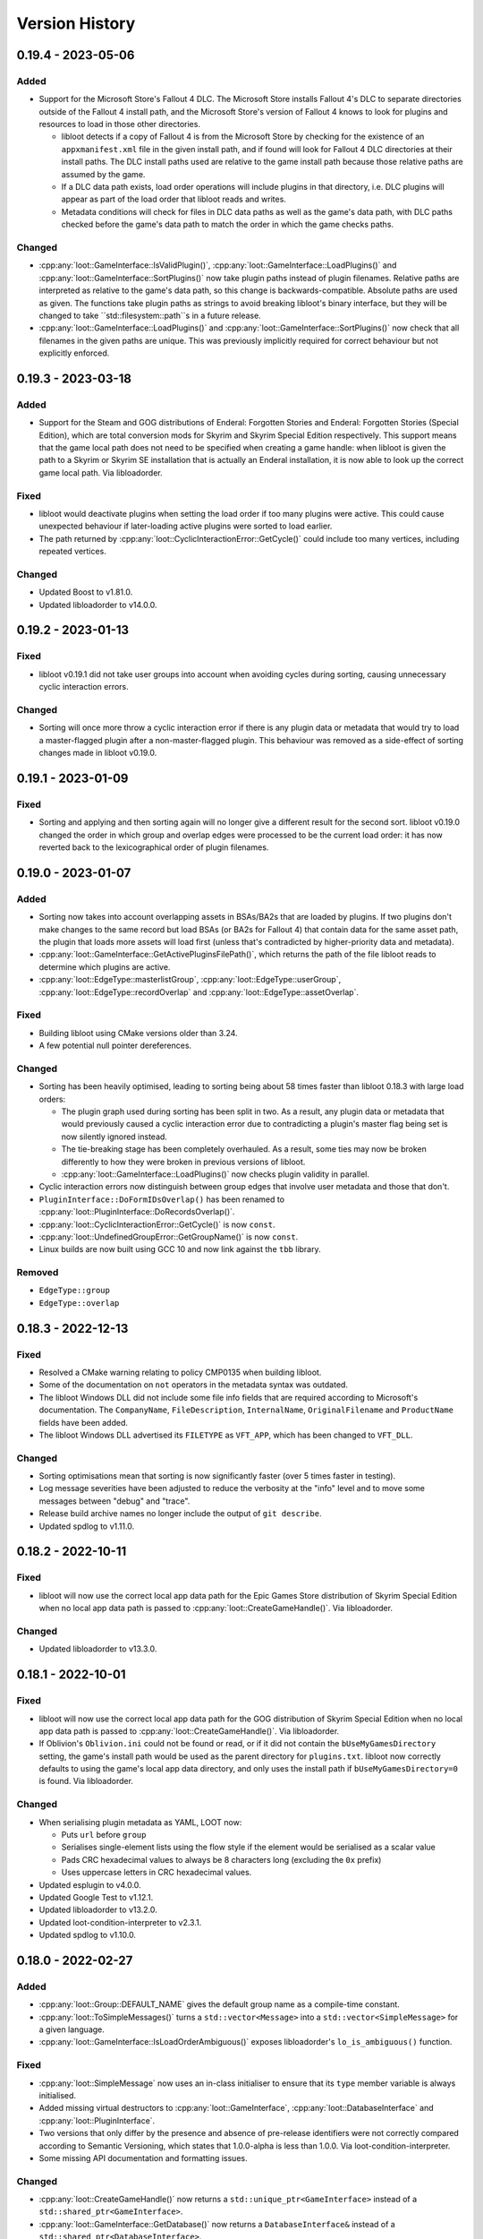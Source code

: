 ***************
Version History
***************

0.19.4 - 2023-05-06
===================

Added
-----

- Support for the Microsoft Store's Fallout 4 DLC. The Microsoft Store installs
  Fallout 4's DLC to separate directories outside of the Fallout 4 install path,
  and the Microsoft Store's version of Fallout 4 knows to look for plugins and
  resources to load in those other directories.

  - libloot detects if a copy of Fallout 4 is from the Microsoft Store by
    checking for the existence of an ``appxmanifest.xml`` file in the given
    install path, and if found will look for Fallout 4 DLC directories at their
    install paths. The DLC install paths used are relative to the game install
    path because those relative paths are assumed by the game.
  - If a DLC data path exists, load order operations will include plugins in
    that directory, i.e. DLC plugins will appear as part of the load order
    that libloot reads and writes.
  - Metadata conditions will check for files in DLC data paths as well as the
    game's data path, with DLC paths checked before the game's data path to
    match the order in which the game checks paths.

Changed
-------

- :cpp:any:`loot::GameInterface::IsValidPlugin()`,
  :cpp:any:`loot::GameInterface::LoadPlugins()` and
  :cpp:any:`loot::GameInterface::SortPlugins()` now take plugin paths instead of
  plugin filenames. Relative paths are interpreted as relative to the game's
  data path, so this change is backwards-compatible. Absolute paths are used as
  given. The functions take plugin paths as strings to avoid breaking libloot's
  binary interface, but they will be changed to take ``std::filesystem::path``s
  in a future release.
- :cpp:any:`loot::GameInterface::LoadPlugins()` and
  :cpp:any:`loot::GameInterface::SortPlugins()` now check that all filenames in
  the given paths are unique. This was previously implicitly required for
  correct behaviour but not explicitly enforced.

0.19.3 - 2023-03-18
===================

Added
-----

- Support for the Steam and GOG distributions of Enderal: Forgotten Stories and
  Enderal: Forgotten Stories (Special Edition), which are total conversion mods
  for Skyrim and Skyrim Special Edition respectively. This support means that
  the game local path does not need to be specified when creating a game handle:
  when libloot is given the path to a Skyrim or Skyrim SE installation that is
  actually an Enderal installation, it is now able to look up the correct
  game local path. Via libloadorder.

Fixed
-----

- libloot would deactivate plugins when setting the load order if too many
  plugins were active. This could cause unexpected behaviour if later-loading
  active plugins were sorted to load earlier.
- The path returned by :cpp:any:`loot::CyclicInteractionError::GetCycle()`
  could include too many vertices, including repeated vertices.

Changed
-------

- Updated Boost to v1.81.0.
- Updated libloadorder to v14.0.0.

0.19.2 - 2023-01-13
===================

Fixed
-----

- libloot v0.19.1 did not take user groups into account when avoiding cycles
  during sorting, causing unnecessary cyclic interaction errors.

Changed
-------

- Sorting will once more throw a cyclic interaction error if there is any plugin
  data or metadata that would try to load a master-flagged plugin after a
  non-master-flagged plugin. This behaviour was removed as a side-effect of
  sorting changes made in libloot v0.19.0.

0.19.1 - 2023-01-09
===================

Fixed
-----

- Sorting and applying and then sorting again will no longer give a different
  result for the second sort. libloot v0.19.0 changed the order in which group
  and overlap edges were processed to be the current load order: it has now
  reverted back to the lexicographical order of plugin filenames.

0.19.0 - 2023-01-07
===================

Added
-----

- Sorting now takes into account overlapping assets in BSAs/BA2s that are loaded
  by plugins. If two plugins don't make changes to the same record but load BSAs
  (or BA2s for Fallout 4) that contain data for the same asset path, the plugin
  that loads more assets will load first (unless that's contradicted by
  higher-priority data and metadata).
- :cpp:any:`loot::GameInterface::GetActivePluginsFilePath()`, which returns the
  path of the file libloot reads to determine which plugins are active.
- :cpp:any:`loot::EdgeType::masterlistGroup`,
  :cpp:any:`loot::EdgeType::userGroup`,
  :cpp:any:`loot::EdgeType::recordOverlap` and
  :cpp:any:`loot::EdgeType::assetOverlap`.

Fixed
-----

- Building libloot using CMake versions older than 3.24.
- A few potential null pointer dereferences.

Changed
-------

- Sorting has been heavily optimised, leading to sorting being about 58 times
  faster than libloot 0.18.3 with large load orders:

  - The plugin graph used during sorting has been split in two. As a result,
    any plugin data or metadata that would previously caused a cyclic
    interaction error due to contradicting a plugin's master flag being set is
    now silently ignored instead.
  - The tie-breaking stage has been completely overhauled. As a result, some
    ties may now be broken differently to how they were broken in previous
    versions of libloot.
  - :cpp:any:`loot::GameInterface::LoadPlugins()` now checks plugin validity in
    parallel.

- Cyclic interaction errors now distinguish between group edges that involve
  user metadata and those that don't.
- ``PluginInterface::DoFormIDsOverlap()`` has been renamed to
  :cpp:any:`loot::PluginInterface::DoRecordsOverlap()`.
- :cpp:any:`loot::CyclicInteractionError::GetCycle()` is now ``const``.
- :cpp:any:`loot::UndefinedGroupError::GetGroupName()` is now ``const``.
- Linux builds are now built using GCC 10 and now link against the ``tbb``
  library.

Removed
-------

- ``EdgeType::group``
- ``EdgeType::overlap``

0.18.3 - 2022-12-13
===================

Fixed
-----

- Resolved a CMake warning relating to policy CMP0135 when building libloot.
- Some of the documentation on ``not`` operators in the metadata syntax was
  outdated.
- The libloot Windows DLL did not include some file info fields that are
  required according to Microsoft's documentation. The ``CompanyName``,
  ``FileDescription``, ``InternalName``, ``OriginalFilename`` and
  ``ProductName`` fields have been added.
- The libloot Windows DLL advertised its ``FILETYPE`` as ``VFT_APP``, which has
  been changed to ``VFT_DLL``.

Changed
-------

- Sorting optimisations mean that sorting is now significantly faster (over 5
  times faster in testing).
- Log message severities have been adjusted to reduce the verbosity at the
  "info" level and to move some messages between "debug" and "trace".
- Release build archive names no longer include the output of ``git describe``.
- Updated spdlog to v1.11.0.

0.18.2 - 2022-10-11
===================

Fixed
-----

- libloot will now use the correct local app data path for the Epic Games Store
  distribution of Skyrim Special Edition when no local app data path is passed
  to :cpp:any:`loot::CreateGameHandle()`. Via libloadorder.

Changed
-------

- Updated libloadorder to v13.3.0.

0.18.1 - 2022-10-01
===================

Fixed
-----

- libloot will now use the correct local app data path for the GOG distribution
  of Skyrim Special Edition when no local app data path is passed to
  :cpp:any:`loot::CreateGameHandle()`. Via libloadorder.
- If Oblivion's ``Oblivion.ini`` could not be found or read, or if it did not
  contain the ``bUseMyGamesDirectory`` setting, the game's install path would be
  used as the parent directory for ``plugins.txt``. libloot now correctly
  defaults to using the game's local app data directory, and only uses the
  install path if ``bUseMyGamesDirectory=0`` is found. Via libloadorder.

Changed
-------

- When serialising plugin metadata as YAML, LOOT now:

  - Puts ``url`` before ``group``
  - Serialises single-element lists using the flow style if the element would be
    serialised as a scalar value
  - Pads CRC hexadecimal values to always be 8 characters long (excluding the
    ``0x`` prefix)
  - Uses uppercase letters in CRC hexadecimal values.

- Updated esplugin to v4.0.0.
- Updated Google Test to v1.12.1.
- Updated libloadorder to v13.2.0.
- Updated loot-condition-interpreter to v2.3.1.
- Updated spdlog to v1.10.0.

0.18.0 - 2022-02-27
===================

Added
-----

- :cpp:any:`loot::Group::DEFAULT_NAME` gives the default group name as a
  compile-time constant.
- :cpp:any:`loot::ToSimpleMessages()` turns a ``std::vector<Message>`` into a
  ``std::vector<SimpleMessage>`` for a given language.
- :cpp:any:`loot::GameInterface::IsLoadOrderAmbiguous()` exposes libloadorder's
  ``lo_is_ambiguous()`` function.

Fixed
-----

- :cpp:any:`loot::SimpleMessage` now uses an in-class initialiser to ensure that
  its ``type`` member variable is always initialised.
- Added missing virtual destructors to :cpp:any:`loot::GameInterface`,
  :cpp:any:`loot::DatabaseInterface` and :cpp:any:`loot::PluginInterface`.
- Two versions that only differ by the presence and absence of pre-release
  identifiers were not correctly compared according to Semantic Versioning,
  which states that 1.0.0-alpha is less than 1.0.0. Via
  loot-condition-interpreter.
- Some missing API documentation and formatting issues.

Changed
-------

- :cpp:any:`loot::CreateGameHandle()` now returns a
  ``std::unique_ptr<GameInterface>`` instead of a
  ``std::shared_ptr<GameInterface>``.
- :cpp:any:`loot::GameInterface::GetDatabase()` now returns a
  ``DatabaseInterface&`` instead of a ``std::shared_ptr<DatabaseInterface>``.
- :cpp:any:`loot::GameInterface::GetPlugin()` now returns a
  ``const PluginInterface*`` instead of a
  ``std::shared_ptr<const PluginInterface>``.
- :cpp:any:`loot::GameInterface::GetLoadedPlugins()` now returns a
  ``std::vector<const PluginInterface*>`` instead of a
  ``std::vector<std::shared_ptr<const PluginInterface>>``.
- ``MessageContent::defaultLanguage`` has been replaced with
  :cpp:any:`loot::MessageContent::DEFAULT_LANGUAGE`, which is a compile-time
  constant.
- ``File::ChooseDetail()``,
  ``Message::GetContent(const std::string& language)``,
  ``MessageContent::Choose()`` and ``PluginCleaningData::ChooseDetail()`` have
  been replaced with :cpp:any:`loot::SelectMessageContent`.
- ``Message::ToSimpleMessage()`` has been replaced with
  :cpp:any:`loot::ToSimpleMessage()`.
- ``LootVersion`` has been replaced with :cpp:any:`loot::LIBLOOT_VERSION_MAJOR`,
  :cpp:any:`loot::LIBLOOT_VERSION_MINOR`,
  :cpp:any:`loot::LIBLOOT_VERSION_PATCH`, :cpp:any:`loot::GetLiblootVersion()`
  and :cpp:any:`loot::GetLiblootRevision()`.
- :cpp:any:`loot::File::GetDisplayName()` is now a trivial accessor that only
  ever returns the value of the display name member variable and performs no
  character escaping.
- :cpp:any:`loot::CyclicInteractionError` and
  :cpp:any:`loot::UndefinedGroupError` have had their ``const`` member variables
  made non-``const``.
- :cpp:any:`loot::ConditionalMetadata`, :cpp:any:`loot::File`,
  :cpp:any:`loot::Filename`, :cpp:any:`loot::Group`, :cpp:any:`loot::Location`,
  :cpp:any:`loot::Message`, :cpp:any:`loot::MessageContent`,
  :cpp:any:`loot::PluginCleaningData`, :cpp:any:`loot::PluginMetadata` and
  :cpp:any:`loot::Tag` have had their user-defined default constructors replaced
  by use of in-class initialisers and defaulted default constructors.
- The ``<`` and ``==`` operator overloads for :cpp:any:`loot::File`,
  :cpp:any:`loot::Group`, :cpp:any:`loot::Location`, :cpp:any:`loot::Message`,
  :cpp:any:`loot::MessageContent`, :cpp:any:`loot::PluginCleaningData` and
  :cpp:any:`loot::Tag` have become non-member functions.
- The performance of :cpp:any:`loot::PluginMetadata::NameMatches()` has been
  greatly improved by not constructing a new regex object every time the
  function is called.
- Mentions of GitHub Flavored Markdown have been replaced with CommonMark, as
  LOOT now uses the latter instead of the former.
- Updated loot-condition-interpreter to v2.3.0.

Removed
-------

- ``ConditionalMetadata::ParseCondition()``
- ``PluginMetadata::NewMetadata()``
- All Git-related functionality has been removed, including the libgit2
  dependency and the following API items:

  - ``loot::UpdateFile()``
  - ``loot::GetFileRevision()``
  - ``loot::IsLatestFile()``
  - ``loot::libgit2_category()``
  - ``loot::GitStateError``
  - ``loot::FileRevision``


0.17.3 - 2022-01-02
===================

Added
-----

- :cpp:any:`PluginMetadata::AsYaml()` can be used to serialise plugin metadata as YAML.

Changed
-------

- Plugin name regular expression objects are now cached between calls to :cpp:any:`DatabaseInterface::LoadLists()`.

0.17.2 - 2021-12-24
===================

Fixed
-----

- A missing ``<string>`` include in ``include/loot/struct/simple_message.h``.
- Invalid configuration causing Read The Docs to fail to build the
  documentation.

Changed
-------

- Updated libgit2 to v1.3.0.

0.17.1 - 2021-11-13
===================

Fixed
-----

- Out-of-bounds array access that could occur in some situations and which could
  cause crashes in Linux builds.

0.17.0 - 2021-09-24
===================

Added
-----

- :cpp:any:`DatabaseInterface::LoadLists()` now accepts an optional third
  parameter that is the path to a masterlist prelude file to load. If loaded, it
  will be used to replace the value of the prelude in the loaded masterlist
  (if the masterlist has a prelude).
- The :cpp:any:`Message` class has gained a constructor that takes a
  :cpp:any:`SimpleMessage`.
- The :cpp:any:`File` class has been gained support for the metadata structure's
  new ``detail`` field, adding:

  - An optional ``const std::vector<MessageContent>&`` parameter to the
    multiple-parameter constructor.
  - A new :cpp:any:`File::GetDetail()` member function.
  - A new :cpp:any:`File::ChooseDetail()` member function.

Changed
-------

- ``MasterlistInfo`` has been renamed to :cpp:any:`FileRevision`, and its
  ``revision_id`` and ``revision_date`` fields are now named ``id`` and ``date``
  respectively.
- The ``UpdateMasterlist``, ``GetMasterlistRevision`` and ``IsLatestMasterlist``
  member functions have been moved out of ``DatabaseInterface`` and are now free
  functions named :cpp:any:`UpdateFile`, :cpp:any:`GetFileRevision` and
  :cpp:any:`IsLatestFile` respectively.
- :cpp:any:`PluginInterface::GetHeaderVersion()` now returns a
  ``std::optional<float>`` instead of a ``float``. The return value is
  ``std::nullopt`` if no header version field was found or if its value was NaN.
- Sorting now checks for cycles before adding overlap edges, so that any cycles
  are caught before the slowest steps in the sorting process.
- ``PluginCleaningData::GetInfo()`` has been renamed to
  ``PluginCleaningData::GetDetail()``.
- ``PluginCleaningData::ChooseInfo()`` has been renamed to
  ``PluginCleaningData::ChooseDetail()``.
- All API functions that returned a ``MessageContent`` or ``SimpleMessage`` now
  return a ``std::optional<MessageContent>`` or ``std::optional<SimpleMessage>``
  respectively. This affects the following member functions:

  - :cpp:any:`Message::GetContent()`
  - :cpp:any:`Message::ToSimpleMessage()`
  - :cpp:any:`MessageContent::Choose()`
  - :cpp:any:`PluginCleaningData::ChooseDetail()`

- Updated libgit2 to v1.1.1.
- Updated Google Test to v1.11.0.
- Updated spdlog to v1.9.2.
- Updated yaml-cpp to v0.7.0+merge-key-support.1.

Removed
-------

- :cpp:any:`PluginInterface::IsLightMaster()`
- :cpp:any:`PluginInterface::IsValidAsLightMaster()`
- Updating the masterlist no longer reloads it, the masterlist must now be
  reloaded separately.
- Masterlist update no longer supports rolling back through revisions until a
  revision that can be successfully loaded is found.

0.16.3 - 2021-05-06
===================

Added
-----

- :cpp:any:`PluginInterface::IsLightPlugin()` as a more accurately named
  equivalent to :cpp:any:`PluginInterface::IsLightMaster()`.
- :cpp:any:`PluginInterface::IsValidAsLightPlugin()` as a more accurately named
  equivalent to :cpp:any:`PluginInterface::IsValidAsLightMaster()`.
- Support for parsing inverted metadata conditions (``not (<expression>)``).
  Note however that this is not yet part of any released version of LOOT's
  metadata syntax and must not be used where compatibility with older releases
  of LOOT is required. Via loot-condition-interpreter.

Changed
-------

- :cpp:any:`loot::MessageContent::Choose()` now compares locale and language
  codes so that if an exact match is not present but a more or less specific
  match is present, that will be preferred over the default language message
  content.
- Regular expression functions in metadata conditions now handle ghosted plugins
  in the same way as their path function counterparts.
- Updated esplugin to v3.5.0.
- Updated libloadorder to v13.0.0.
- Updated loot-condition-interpreter to v2.2.1.
- Updated spdlog to v1.8.5.

Fixed
-----

- ``.ghost`` file extensionms are no longer recursively trimmed when checking if
  a file has a valid plugin file extension during metadata condition evaluation.
  Via loot-condition-interpreter.
- When looking for a plugin file matching a path during metadata condition
  evaluation, a ``.ghost`` extension is only added to the path if one was not
  already present. Via loot-condition-interpreter.
- When comparing versions during metadata condition evaluation, the comparison
  now compares numeric against non-numeric release identifiers (and vice versa)
  by comparing the numeric value against the numeric value of leading digits in
  the non-numeric value, and treating the latter as greater if the two numeric
  values are equal. The numeric value is treated as less than the non-numeric
  value if the latter has no leading digits. Previously all non-numeric
  identifiers were always greater than any numeric identifier. For example, 78b
  was previously considered to be greater than 86, but is now considered to be
  less than 86. Via loot-condition-interpreter.
- Linux builds did not correctly handle case-insensitivity of plugin names
  during sorting on filesystems with case folding enabled.

Deprecated
----------

- :cpp:any:`PluginInterface::IsLightMaster()`: use
  :cpp:any:`PluginInterface::IsLightPlugin()` instead.
- :cpp:any:`PluginInterface::IsValidAsLightMaster()`: use
  :cpp:any:`PluginInterface::IsValidAsLightPlugin()` instead.

0.16.2 - 2021-02-13
===================

Changed
-------

- Updated libgit2 to v1.1.0.
- Updated loot-condition-interpreter to v2.1.2.
- Updated Boost to v1.72.0.
- Linux releases are now built on GitHub Actions.
- Masterlist updates can no longer be fetched using SSH URLs. This support was
  never tested or documented.

0.16.1 - 2020-08-22
===================

Fixed
-----

- ``File::GetDisplayName()`` now escapes ASCII punctuation characters when
  returning the file's name, i.e. when no display name is explicitly set. For
  example, ``File("plugin.esp").GetDisplayName()`` will now return
  ``plugin\.esp``.

0.16.0 - 2020-07-12
===================

Added
-----

- The ``!=``, ``>``, ``<=`` and ``>=`` comparison operators are now implemented
  for :cpp:any:`loot::File`, :cpp:any:`loot::Location`,
  :cpp:any:`loot::Message`, :cpp:any:`loot::MessageContent`,
  :cpp:any:`loot::PluginCleaningData` and :cpp:any:`loot::Tag`.
- The ``!=``, ``<``, ``>``, ``<=`` and ``>=`` comparison operators are now
  implemented for :cpp:any:`loot::Group`.
- A new :cpp:any:`Filename` class for representing strings handled as
  case-insensitive filenames.
- ``PluginMetadata::NameMatches()`` checks if the given plugin filename matches
  the plugin name of the metadata object it is called on. If the plugin metadata
  name is a regular expression, the given plugin filename will be matched
  against it, otherwise the comparison is case-insensitive equality.


Changed
-------

- ``File::GetName()`` now returns a :cpp:any:`Filename` instead of a
  ``std::string``.
- :cpp:any:`GetGroups()` and :cpp:any:`GetUserGroups()` now return
  ``std::vector<Group>`` instead of ``std::unordered_set<Group>``.
- :cpp:any:`SetUserGroups()` now takes a ``const std::vector<Group>&`` instead
  of a ``const std::unordered_set<std::string>&``.
- :cpp:any:`loot::Group`'s three-argument constructor now takes a
  ``const std::vector<std::string>&`` instead of a
  ``const std::unordered_set<std::string>&`` as its second parameter.
- :cpp:any:`GetAfterGroups()` now returns a ``std::vector<std::string>``
  instead of a ``std::unordered_set<std::string>``.
- ``std::set<>`` usage has been replaced by ``std::vector<>`` throughout the
  public API. This affects the following functions:

  - ``PluginInterface::GetBashTags()``
  - ``DatabaseInterface::GetKnownBashTags()``
  - ``GameInterface::GetLoadedPlugins()``
  - ``PluginMetadata::GetLoadAfterFiles()``
  - ``PluginMetadata::SetLoadAfterFiles()``
  - ``PluginMetadata::GetRequirements()``
  - ``PluginMetadata::SetRequirements()``
  - ``PluginMetadata::GetIncompatibilities()``
  - ``PluginMetadata::SetIncompatibilities()``
  - ``PluginMetadata::GetTags()``
  - ``PluginMetadata::SetTags()``
  - ``PluginMetadata::GetDirtyInfo()``
  - ``PluginMetadata::SetDirtyInfo()``
  - ``PluginMetadata::GetCleanInfo()``
  - ``PluginMetadata::SetCleanInfo()``
  - ``PluginMetadata::GetLocations()``
  - ``PluginMetadata::SetLocations()``

- :cpp:any:`loot::File`, :cpp:any:`loot::Location`, :cpp:any:`loot::Message`,
  :cpp:any:`loot::MessageContent`, :cpp:any:`loot::PluginCleaningData`,
  :cpp:any:`loot::Tag` and :cpp:any:`loot::Group` now implement their comparison
  operators by comparing all their fields (including inherited fields), using
  the same operator for the fields. For example, comparing two
  :cpp:any:`loot::File` objects using ``==`` will now compare each of their
  fields using ``==``.
- When loading plugins, the speed at which LOOT identifies their corresponding
  archive files (``*.bsa`` or ``.ba2``, depending on the game) has been
  improved.


Removed
-------

- ``PluginMetadata::IsEnabled()`` and ``PluginMetadata::SetEnabled()``, as it is
  no longer possible to disable plugin metadata (though doing so never had any
  effect).
- :cpp:any:`PluginMetadata` no longer implements the ``==`` or ``!=`` comparison
  operators.
- ``std::hash`` is no longer specialised for :cpp:any:`loot::Group`.

Fixed
-----

- :cpp:any:`LoadsArchive()` now correctly identifies the BSAs that a Skyrim SE
  or Skyrim VR loads. This assumes that Skyrim VR plugins load BSAs in the same
  way as Skyrim SE. Previously LOOT would use the same rules as the Fallout
  games for Skyrim SE or VR, which was incorrect.
- Some operations involving loaded plugins or copies of game interface objects
  could potentially cause data races due to a lack of mutex locking in some data
  read operations.
- Copying a game interface object did not copy its cached archive files, leaving
  the new copy with no cached archive files.

0.15.2 - 2020-06-14
===================

Changed
-------

- :cpp:any:`MergeMetadata()` now only uses the group value of the given metadata
  object if there is not already one set, matching the behaviour for all other
  merged metadata.
- Updated esplugin to v3.3.1.
- Updated libgit2 to v1.0.1.
- Updated loot-condition-interpreter to v2.1.1.
- Updated spdlog to v1.6.1.

Fixed
-----

- :cpp:any:`GetPluginMetadata()` preferred masterlist metadata over userlist
  metadata when merging them, which was the opposite of the intended behaviour.

0.15.1 - 2019-12-07
===================

Changed
-------

- The range of FormIDs that are recognised as valid in light masters has been
  extended for Fallout 4 plugins, from between 0x800 and 0xFFF inclusive to
  between 0x001 and 0xFFF inclusive, to reflect the extended range supported by
  Fallout 4 v1.10.162.0.0. The valid range for Skyrim Special Edition plugins is
  unchanged. Via esplugin.
- Updated esplugin to v3.3.0.

0.15.0 - 2019-11-05
===================

Changed
-------

- libloot now supports v0.15 of the metadata syntax.
- The order of the plugins passed to :cpp:any:`SortPlugins` is now used
  as the current load order during sorting. The order of plugins passed in did
  not previously have any impact.
- Constructors for the following classes and structs are now ``explicit``:

  - :cpp:any:`loot::ConditionalMetadata`
  - :cpp:any:`loot::File`
  - :cpp:any:`loot::Group`
  - :cpp:any:`loot::Location`
  - :cpp:any:`loot::Message`
  - :cpp:any:`loot::MessageContent`
  - :cpp:any:`loot::PluginCleaningData`
  - :cpp:any:`loot::PluginMetadata`
  - :cpp:any:`loot::Tag`
  - :cpp:any:`loot::MasterlistInfo`
  - :cpp:any:`loot::Vertex`

- Updated loot-condition-interpreter to v2.1.0.
- Updated spdlog to v1.4.2.

Removed
-------

- ``InitialiseLocale()``
- ``PluginMetadata::GetLowercasedName()``
- ``PluginMetadata::GetNormalizedName()``

Fixed
-----

- libloot was unable to extract versions from plugin descriptions containing
  ``version:`` followed by whitespace and one or more digits.
- libloot did not error if masterlist metadata defined a group that loaded after
  another group that was not defined in the masterlist, but which was defined in
  user metadata. This was unintentional, and now all groups mentioned in
  masterlist metadata must now be defined in the masterlist.
- Build errors on Linux using GCC 9 and ICU 61+.

0.14.10 - 2019-09-06
====================

Changed
-------

- Improved the sorting process for Morrowind. Previously, sorting was unable to
  determine if a Morrowind plugin contained any records overriding those of its
  masters, and so added no overlap edges between Morrowind plugins when sorting.
  Sorting now counts override records by comparing plugins against their
  masters, giving the same results as for other games.

  However, unlike for other games, this requires all a plugin's masters to be
  installed. If a plugin's masters are missing, the plugin's total record count
  will be used as if it was the plugin's override record count to ensure that
  sorting can still proceed, albeit with potentially reduced accuracy.
- Updated esplugin to v3.2.0.
- Updated libgit2 to v0.28.3.

0.14.9 - 2019-07-23
===================

Fixed
-----

- Regular expressions in condition strings are now prefixed with ``^`` and
  suffixed with ``$`` before evaluation to ensure that only exact matches to the
  given expression are found. Via loot-condition-interpreter.

Changed
-------

- Updated loot-condition-interpreter to v2.0.0.

0.14.8 - 2019-06-30
===================

Fixed
-----

- Evaluating ``version()`` and ``product_version()`` conditions will no longer
  error if the given executable has no version fields. Instead, it will be
  evaluated as having no version. Via loot-condition-interpreter.
- Sorting would not preserve the existing relative positions of plugins that had
  no relative positioning enforced by plugin data or metadata, if one or both of
  their filenames were not case-sensitively equal to their entries in
  ``plugins.txt`` / ``loadorder.txt``. Load order position comparison is now
  correctly case-insensitive.

Changed
-------

- Improved load order sorting performance.
- Updated loot-condition-interpreter to v2.0.0.

0.14.7 - 2019-06-13
===================

Fixed
-----

- Filename comparisons on Windows now has the same locale-invariant case
  insensitivity behaviour as Windows itself, instead of being locale-dependent.
- Filename comparisons on Linux now use ICU case folding to give
  locale-invariant results that are much closer to Windows' case insensitivity,
  though still not identical.

Changed
-------

- Updated libgit2 to v0.28.2.

0.14.6 - 2019-04-24
===================

Added
-----

- Support for TES III: Morrowind using ``GameType::tes3``. The sorting process
  for Morrowind is slightly different than for other games, because LOOT cannot
  currently detect when plugins overlap. As a result, LOOT is much less likely
  to suggest load order changes.

Changed
-------

- Updated esplugin to v2.1.2.
- Updated loot-condition-interpreter to v1.3.0.

Fixed
-----

- LOOT would unnecessarily ignore intermediate plugins in a non-master to master
  cycle involving groups, leading to unexpected results when sorting plugins.

0.14.5 - 2019-02-27
===================

Changed
-------

- Updated libgit2 to v0.28.1.
- Updated libloadorder to v12.0.1.
- Updated spdlog to v1.3.1.

Fixed
-----

- ``HearthFires.esm`` was not recognised as a hardcoded plugin on case-sensitive
  filesystems, causing a cyclic interaction error when sorting Skyrim or Skyrim
  SE (via libloadorder).

0.14.4 - 2019-01-27
===================

Added
-----

- Added :cpp:any:`UnsetGroup()` to ``PluginMetadata``.

0.14.3 - 2019-01-27
===================

Changed
-------

- Condition parsing now errors if it does not consume the whole condition
  string. Via loot-condition-interpreter.
- Removed a few unhelpful log statements and changed the verbosity level of
  others.
- Updated loot-condition-interpreter to v1.2.2.

Fixed
-----

- Conditions were not parsed past the first instance of ``file(<regex>)``,
  ``active(<regex>)``, ``many(<regex>)`` or ``many_active(<regex>)``. Via
  loot-condition-interpreter.
- :cpp:any:`loot::CreateGameHandle()` could crash when trying to check if the
  given paths are symlinks. If a check fails, LOOT will assume the path is not a
  symlink.

0.14.2 - 2019-01-20
===================

Changed
-------

- Updated loot-condition-interpreter to v1.2.1.
- Updated spdlog to v1.3.0.

Fixed
-----

- An error when loading plugins with a file present in the plugins directory
  that has a filename containing characters that cannot be represented in the
  system code page.
- An error when trying to read the version of an executable that does not have
  a US English version information resource. Executable versions are now read
  from the file's first version information resource, whatever its language.
  Via loot-condition-interpreter.

0.14.1 - 2018-12-23
===================

Changed
-------

- Updated loot-condition-interpreter to v1.2.0.

Fixed
-----

- Product version conditions read from executables' ``VS_FIXEDFILEINFO``
  structure, so the versions read did not match the versions displayed by
  Windows' File Explorer. Product versions are now read from executables'
  ``VS_VERSIONINFO`` structure, using the ``ProductVersion`` key. Via
  loot-condition-interpreter.
- The release date in the metadata syntax changelog for v0.14 was "Unreleased".

0.14.0 - 2018-12-09
===================

Added
-----

- :cpp:any:`GetHeaderVersion()` to get the value of the version field in the
  ``HEDR`` subrecord of a plugin's ``TES4`` record.
- :cpp:any:`IsValidAsLightMaster()` to check if a light master is valid or if a
  non-light-master plugin would be valid with the light master flag or ``.esl``
  extension. Validity is defined as having no new records with a FormID object
  index greater than 0xFFF.
- :cpp:any:`GetGroupsPath()` to return the path between two given groups that
  maximises the user metadata and minimises the masterlist metadata involved.
- :cpp:any:`loot::Vertex` to represent a plugin or group vertex in a sorting
  graph path.
- :cpp:any:`loot::EdgeType` to represent the type of the edge between two vertices
  in a sorting graph. Each edge type indicates the type of data it was sourced
  from.

Changed
-------

- Renamed the library from "the LOOT API" to "libloot" to avoid confusion
  between the name of the library and the API that it provides. The library
  filename is changed so that the ``loot_api`` part is now ``loot``, e.g.
  ``loot.dll`` on Windows and ``libloot.so`` on Linux.
- :cpp:any:`CyclicInteractionError` has had its constructor and methods
  completely replaced to provide a more detailed and flexible representation of
  the cyclic path that it reports.
- ``UndefinedGroupError::getGroupName()`` has been renamed to
  ``UndefinedGroupError::GetGroupName()`` for consistency with other API method
  names.
- ``LootVersion::string()`` has been renamed to
  ``LootVersion::GetVersionString()`` for consistency with other API method
  names.
- :cpp:any:`GetPluginMetadata()` and :cpp:any:`GetPluginUserMetadata()` now
  return ``std::optional<PluginMetadata>`` to differentiate metadata being found
  or not. Note that the ``PluginMetadata`` value may still return true for
  :cpp:any:`HasNameOnly()` if a metadata entry exists but has no content other
  than the plugin name.
- :cpp:any:`GetGroup()` now returns ``std::optional<std::string>`` to
  indicate when there is no group metadata explicitly set, to simplify
  distinguishing between explicit and implicit default group membership.
- :cpp:any:`GetVersion()` now returns ``std::optional<std::string>`` to
  differentiate between there being no version and the version being an empty
  string, though the latter should never occur.
- :cpp:any:`GetCRC()` now returns ``std::optional<uint32_t>`` to differentiate
  between there being no CRC calculated and the CRC somehow being zero (which
  should never occur).
- Filesystem paths are now represented in the API by ``std::filesystem::path``
  values instead of ``std::string`` values. This affects the following
  functions:

  - :cpp:any:`loot::CreateGameHandle()`
  - :cpp:any:`LoadLists()`
  - :cpp:any:`WriteUserMetadata()`
  - :cpp:any:`WriteMinimalList()`
  - :cpp:any:`UpdateMasterlist()`
  - :cpp:any:`GetMasterlistRevision()`
  - :cpp:any:`IsLatestMasterlist()`

- The metadata condition parsing, evaluation and caching code and the pseudosem
  dependency have been replaced by a dependency on
  `loot-condition-interpreter`_, which provides more granular caching and more
  opportunity for future enhancements.
- The API now supports v0.14 of the metadata syntax.
- Updated C++ version required to C++17. This means that Windows builds
  now require the MSVC 2017 runtime redistributable to be installed.
- Updated esplugin to v2.1.1.
- Updated libloadorder to v12.0.0.
- Updated libgit2 to v0.27.7.
- Updated spdlog to v1.2.1.

.. _loot-condition-interpreter: https://github.com/loot/loot-condition-interpreter

Removed
-------

- ``PluginInterface::GetLowercasedName()``, as the case folding behaviour LOOT
  uses is not necessarily appropriate for all use cases, so it's up to the
  client to lowercase according to their own needs.

Fixed
-----

- BSAs/BA2s loaded by non-ASCII plugins for Oblivion, Fallout 3, Fallout: New
  Vegas and Fallout 4 may not have been detected due to incorrect
  case-insensitivity handling.
- Fixed incorrect case-insensitivity handling for non-ASCII plugin filenames and
  ``File`` metadata names.
- ``FileVersion`` and ``ProductVersion`` properties were not set in the DLL
  since v0.11.0.
- Path equivalence checks could be inaccurate as they were using case-insensitive
  string comparisons, which may not match filesystem behaviour. Filesystem
  equivalence checks are now used to improve correctness.
- Errors due to filesystem permissions when cloning a new masterlist repository
  into an existing game directory. Deleting the temporary directory is now
  deferred until after its contents have been copied into the game directory,
  and if an error is encountered when deleting the temporary directory, it is
  logged but does not cause the masterlist update to fail.
- An error creating a game handle for Skyrim if ``loadorder.txt`` is not encoded
  in UTF-8. In this case, libloadorder will now fall back to interpreting its
  contents as encoded in Windows-1252, to match the behaviour when reading the
  load order state.

0.13.8 - 2018-09-24
===================

Fixed
-----

- Filesystem errors when trying to set permissions during a masterlist update
  that clones a new repository.

0.13.7 - 2018-09-10
===================

Changed
-------

- Significantly improve plugin loading performance by scanning for BSAs/BA2s
  once instead of for each plugin.
- Improve performance of metadata evaluation by caching CRCs with the same
  cache lifetime as condition results.
- Improve performance of sorting when it involves long plugin interaction
  chains.
- Updated esplugin to v2.0.1.
- Updated libgit2 to v0.27.4.
- Updated libloadorder v11.4.1.
- Updated spdlog to v1.1.0.
- Updated yaml-cpp to 0.6.2+merge-key-support.2.

Fixed
-----

- Fallout 4's `DLCUltraHighResolution.esm` is now handled as a hardcoded plugin
  (via libloadorder).

0.13.6 - 2018-06-29
===================

Changed
-------

- Tweaked masterlist repository cloning to avoid undefined behaviour.
- Updated Boost to v1.67.0.
- Updated esplugin to v2.0.0.
- Updated libgit2 to v0.27.2.
- Updated libloadorder to v11.4.0.

0.13.5 - 2018-06-02
===================

Changed
-------

- Sorting now enforces hardcoded plugin positions, sourcing them through
  libloadorder. This avoids the need for often very verbose metadata entries,
  particularly for Creation Club plugins.
- Updated libgit2 to v0.27.1. This includes a security fix for CVE-2018-11235,
  but LOOT API's usage is not susceptible. libgit2 is not susceptible to
  CVE-2018-11233, another Git vulnerability which was published on the same day.
- Updated libloadorder to v11.3.0.
- Updated spdlog to v0.17.0.
- Updated esplugin to v1.0.10.

0.13.4 - 2018-06-02
===================

Fixed
-----

- :cpp:any:`NewMetadata()` now uses the passed plugin's group if the calling
  plugin's group is implicit, and sets the group to be implicit if the two
  plugins' groups are equal.

0.13.3 - 2018-05-26
===================

Changed
-------

- Improved cycle avoidance when resolving evaluating plugin groups during
  sorting. If enforcing the group difference between two plugins would cause a
  cycle and one of the plugins' groups is the default group, that plugin's group
  will be ignored for all plugins in groups between default and the other
  plugin's group.
- The masterlist repository cloning process no longer moves LOOT's game folders,
  so if something goes wrong the process fails more safely.
- The LOOT API is now built with debugging information on Windows, and its PDB
  is included in build archives.
- Updated libloadorder to v11.2.2.

Fixed
-----

- Various filesystem-related issues that could be encountered when updating
  masterlists, including failure due to file handles being left open while
  attempting to remove.
- Building the esplugin and libloadorder dependencies using Rust 1.26.0, which
  included a `regression`_ to workspace builds.

.. _regression: https://github.com/rust-lang/cargo/issues/5518

0.13.2 - 2018-04-29
===================

Changed
-------

- Updated libloadorder to v11.2.1.

Fixed
-----

- Incorrect load order positions were given for light-master-flagged ``.esp``
  plugins when getting the load order (via libloadorder).

0.13.1 - 2018-04-09
===================

Added
-----

- Support for Skyrim VR using ``GameType::tes5vr``.

Changed
-------

- Updated libloadorder to v11.2.0.

0.13.0 - 2018-04-02
===================

Added
-----

- Group metadata as a replacement for priority metadata. Each plugin belongs to
  a group, and a group can load after other groups. Plugins belong to the
  ``default`` group by default.

  - Added the :cpp:any:`loot::Group` class to represent a group.
  - Added :cpp:any:`loot::UndefinedGroupError`.
  - Added :cpp:any:`GetGroups()`, :cpp:any:`GetUserGroups()` and :cpp:any:`SetUserGroups()`.
  - Added :cpp:any:`GetGroup()`, :cpp:any:`IsGroupExplicit()`
    and :cpp:any:`SetGroup()`.
  - Updated :cpp:any:`MergeMetadata()` to replace the existing
    group with the given object's group if the latter is explicit.
  - Updated :cpp:any:`NewMetadata()` to return an object using
    the called object's group.
  - Updated :cpp:any:`HasNameOnly()` to check the group is
    implicit.
  - Updated :cpp:any:`SortPlugins()` to take into account plugin
    groups.

Changed
-------

- :cpp:any:`LoadPlugins()` and
  :cpp:any:`SortPlugins()` no longer load the current load order
  state, so :cpp:any:`LoadCurrentLoadOrderState()` must be called
  separately.
- Updated libgit2 to v0.27.0.
- Updated libloadorder to v11.1.0.

Removed
-------

- Support for local and global plugin priorities.

  - Removed the ``loot::Priority`` class.
  - Removed ``PluginMetadata::GetLocalPriority()``,
    ``PluginMetadata::GetGlobalPriority()``,
    ``PluginMetadata::SetLocalPriority()`` and
    ``PluginMetadata::SetGlobalPriority()``
  - Priorities are no longer taken into account when sorting plugins.

Fixed
-----

- An error when applying a load order for Morrowind, Oblivion, Fallout 3 or
  Fallout: New Vegas when a plugin had a timestamp earlier than 1970-01-01
  00:00:00 UTC (via libloadorder).
- An error when loading the current load order for Skyrim with a
  ``loadorder.txt`` incorrectly encoded in Windows-1252 (via libloadorder).


0.12.5 - 2018-02-17
===================

Changed
-------

- Updated esplugin to v1.0.9.
- Updated libgit2 to v0.26.3. This enables TLS 1.2 support on Windows 7, so
  users shouldn't need to manually enable it themselves.

0.12.4 - 2018-02-17
===================

Fixed
-----

- Loading or saving a load order could be very slow because the plugins
  directory was scanned recursively, which is unnecessary. In the reported case,
  this fix caused saving a load order to go from 23 seconds to 43 milliseconds
  (via libloadorder).
- Plugin parsing errors were being logged with trace severity, they are now
  logged as errors.
- Saving a load order for Oblivion, Fallout 3 or Fallout: New Vegas now updates
  plugin access times to the current time for correctness (via libloadorder).

Changed
-------

- ``GameInterface::SetLoadOrder()`` now errors if passed a load order that does
  not contain all installed plugins. The previous behaviour was to append any
  missing plugins, but this was undefined and could cause unexpected results
  (via libloadorder).
- Performance improvements for load order operations, benchmarked at 2x to 150x
  faster (via libloadorder).
- Updated mentions of libespm in error messages to mention esplugin instead.
- Updated libloadorder to v11.0.1.
- Updated spdlog to v0.16.3.

0.12.3 - 2018-02-04
===================

Added
-----

- Support for Fallout 4 VR via the new :cpp:any:`loot::GameType::fo4vr` game type.

Fixed
-----

- :cpp:any:`loot::CreateGameHandle()` no longer accepts an empty game path
  string, and no longer has a default value for its game path parameter, as
  using an empty string as the game path is invalid and always causes an
  exception to be thrown.

Changed
-------

- Added an empty string as the default value of
  :cpp:any:`loot::InitialiseLocale()`'s string parameter.
- Updated esplugin to v1.0.8.
- Updated libloadorder to v10.1.0.

0.12.2 - 2017-12-24
===================

Fixed
-----

- Plugins with a ``.esp`` file extension that have the light master flag set are
  no longer treated as masters when sorting, so they can have other ``.esp``
  files as masters without causing cyclic interaction sorting errors.

Changed
-------

- Downgraded Boost to 1.63.0 to take advantage of pre-built binaries on AppVeyor.

0.12.1 - 2017-11-23
===================

Added
-----

- Support for identifying Creation Club plugins using ``Skyrim.ccc`` and ``Fallout4.ccc`` (via libloadorder).

Changed
-------

- Update esplugin to v1.0.7.
- Update libloadorder to v10.0.4.

0.12.0 - 2017-11-03
===================

Added
-----

- Support for light master (``.esl``) plugins.
- :cpp:any:`LoadCurrentLoadOrderState()` in :cpp:any:`loot::GameInterface` to
  expose load order cache management to clients, as libloadorder no longer
  internally manages it.
- :cpp:any:`loot::SetLoggingCallback()` to allow clients to handle the LOOT
  API's logging statements themselves.
- Logging of libloadorder error details.

Changed
-------

- :cpp:any:`LoadPlugins()` now loads the current load order
  state before loading plugins.
- Added a `condition` string field to :cpp:any:`SimpleMessage`.
- Replaced libespm dependency with esplugin v1.0.6. This significantly improves
  safety and sorting performance, especially for large load orders.
- Updated libloadorder to v10.0.3. This significantly improves safety and the
  performance of load order operations, at the expense of exposing cache
  management to the client.
- Replaced Boost.Log with spdlog v0.14.0, removing dependencies on several other
  Boost libraries in the process.
- Updated libgit2 to v0.26.0.
- Update Boost to v1.65.1.

Removed
-------

- ``DatabaseInterface::EvalLists()`` as it was superseded in v0.11.0 by the
  ability to evaluate conditions when getting general messages and individual
  plugins' metadata, which is more efficient.
- ``SetLoggingVerbosity()`` and ``SetLogFile()`` as they have been superseded
  by the new :cpp:any:`loot::SetLoggingCallback()` function.
- The ``loot/yaml/*`` headers containing LOOT's internal YAML conversion
  functions are no longer exposed alongside the API headers.
- The ``loot/windows_encoding_converters.h`` header is no longer exposed
  alongside the API headers.

Fixed
-----

- Formatting in metadata documentation.
- Saving metadata wrote entries in an inconsistent order.
- Clang build errors.

0.11.1 - 2017-06-19
===================

Fixed
-----

- A crash would occur when loading an plugin that had invalid data past its
  header. Such plugins are now just silently ignored.
- :cpp:any:`loot::CreateGameHandle()` would not resolve game or local data paths
  that are junction links correctly, which caused problems later when trying to
  perform actions such as loading plugins.
- Performing a masterlist update on a branch where the remote and local
  histories had diverged would fail. The existing local branch is now discarded
  and the remote branch checked out anew, as intended.

0.11.0 - 2017-05-13
===================

Added
-----

- New functions to :cpp:class:`loot::DatabaseInterface`:

  - :cpp:any:`WriteUserMetadata()`
  - :cpp:any:`GetKnownBashTags()`
  - :cpp:any:`GetGeneralMessages()`
  - :cpp:any:`GetPluginMetadata()`
  - :cpp:any:`GetPluginUserMetadata()`
  - :cpp:any:`SetPluginUserMetadata()`
  - :cpp:any:`DiscardPluginUserMetadata()`
  - :cpp:any:`DiscardAllUserMetadata()`
  - :cpp:any:`IsLatestMasterlist()`

- A :cpp:any:`loot::GameInterface` pure abstract class that exposes methods for
  accessing game-specific functionality.
- A :cpp:any:`loot::PluginInterface` pure abstract class that exposes methods
  for accessing plugin file data.
- The :cpp:any:`loot::SetLoggingVerbosity()` and :cpp:any:`loot::SetLogFile()`
  functions and :cpp:any:`loot::LogVerbosity` enum for controlling the API's
  logging behaviour.
- An :cpp:any:`loot::InitialiseLocale()` function that must be called to
  configure the API's locale before any of its other functionality is used.
- LOOT's internal metadata classes are now exposed as part of the API.

Changed
-------

- Renamed ``loot::CreateDatabase()`` to :cpp:any:`loot::CreateGameHandle()`, and
  changed its signature so that it returns a shared pointer to a
  :cpp:any:`loot::GameInterface` instead of a shared pointer to a
  :cpp:any:`loot::DatabaseInterface`.
- Moved :cpp:any:`SortPlugins()` into :cpp:any:`loot::GameInterface`.
- Some :cpp:any:`loot::DatabaseInterface` methods are now const:

  - :cpp:any:`WriteMinimalList()`
  - :cpp:any:`GetMasterlistRevision()`

- LOOT's internal YAML conversion functions have been refactored into the
  ``include/loot/yaml`` directory, but they are not really part of the API.
  They're only exposed so that they can be shared between the API and LOOT
  application without introducing another component.
- LOOT's internal string encoding conversion functions have been refactored into
  the ``include/loot/windows_encoding_converters.h`` header, but are not really
  part of the API. They're only exposed so that they can be shared between the
  API and LOOT application without introducing another component.
- Metadata is now cached more efficiently, reducing the API's memory footprint.
- Log timestamps now have microsecond precision.
- Updated to libgit2 v0.25.1.
- Refactored code only useful to the LOOT application out of the API internals
  and into the application source code.

Removed
-------

- ``DatabaseInterface::GetPluginTags()``,
  ``DatabaseInterface::GetPluginMessages()`` and
  ``DatabaseInterface::GetPluginCleanliness()`` have been removed as they have
  been superseded by ``DatabaseInterface::GetPluginMetadata()``.
- The ``GameDetectionError`` class, as it is no longer thrown by the API.
- The ``PluginTags`` struct, as it is no longer used.
- The ``LanguageCode`` enum, as the API now uses ISO language codes directly
  instead.
- The ``PluginCleanliness`` enum. as it's no longer used. Plugin cleanliness
  should now be checked by getting a plugin's evaluated metadata and checking
  if any dirty info is present. If none is present, the cleanliness is unknown.
  If dirty info is present, check if any of the English info strings contain the
  text "Do not clean": if not, the plugin is dirty.
- The LOOT API no longer caches the load order, as this is already done more
  accurately by libloadorder (which is used internally).

Fixed
-----

- Libgit2 error details were not being logged.
- A FileAccessError was thrown when the masterlist path was an empty string. The
  API now just skips trying to load the masterlist in this case.
- Updating the masterlist did not update the cached metadata, requiring a call
  to :cpp:any:`LoadLists()`.
- The reference documentation was broken due to an incompatibility between
  Sphinx 1.5.x and Breathe 4.4.

0.10.3 - 2017-01-08
===================

Added
-----

- Automated 64-bit API builds.

Changed
-------

- Replaced ``std::invalid_argument`` exceptions thrown during condition evaluation with ``ConditionSyntaxError`` exceptions.
- Improved robustness of error handling when calculating file CRCs.

Fixed
-----

- Documentation was not generated correctly for enums, exceptions and structs exposed by the API.
- Added missing documentation for ``CyclicInteractionError`` methods.

0.10.2 - 2016-12-03
===================

Changed
-------

- Updated libgit2 to 0.24.3.

Fixed
-----

- A crash could occur if some plugins that are hardcoded to always load were missing. Fixed by updating to libloadorder v9.5.4.
- Plugin cleaning metadata with no ``info`` value generated a warning message with no text.


0.10.1 - 2016-11-12
===================

No API changes.

0.10.0 - 2016-11-06
===================

Added
-----

* Support for TES V: Skyrim Special Edition.

Changed
-------

* Completely rewrote the API as a C++ API. The C API has been reimplemented as
  a wrapper around the C++ API, and can be found in a `separate repository`_.
* Windows builds now have a runtime dependency on the MSVC 2015 runtime
  redistributable.
* Rewrote the API documentation, which is now hosted online at `Read The Docs`_.
* The Windows release archive includes the ``.lib`` file for compile-time linking.
* LOOT now supports v0.10 of the metadata syntax. This breaks compatibility with existing syntax. See :doc:`the syntax version history <../metadata/changelog>` for the details.
* Updated libgit2 to 0.24.2.

Removed
-------

* The ``loot_get_tag_map()`` function has no equivalent in the new C++ API as it
  is obsolete.
* The ``loot_apply_load_order()`` function has no equivalent in the new C++ API
  as it just passed through to libloadorder, which clients can use directly
  instead.

Fixed
-----

* Database creation was failing when passing paths to symlinks that point to
  the game and/or game local paths.
* Cached plugin CRCs causing checksum conditions to always evaluate to false.
* Updating the masterlist when the user's ``TEMP`` and ``TMP`` environmental variables point to a different drive than the one LOOT is installed on.

.. _separate repository: https://github.com/loot/loot-api-c
.. _Read The Docs: https://loot.readthedocs.io

0.9.2 - 2016-08-03
==================

Changed
-------

* libespm (2.5.5) and Pseudosem (1.1.0) dependencies have been updated to the
  versions given in brackets.

Fixed
-----

* The packaging script used to create API archives was packaging the wrong
  binary, which caused the v0.9.0 and v0.9.1 API releases to actually be
  re-releases of a snapshot build made at some point between v0.8.1 and v0.9.0:
  the affected API releases were taken offline once this was discovered.
* ``loot_get_plugin_tags()`` remembering results and including them in the
  results of subsequent calls.
* An error occurred when the user's temporary files directory didn't
  exist and updating the masterlist tried to create a directory there.
* Errors when reading some Oblivion plugins during sorting, including
  the official DLC.

0.9.1 - 2016-06-23
==================

No API changes.

0.9.0 - 2016-05-21
==================

Changed
-------

* Moved API header location to the more standard ``include/loot/api.h``.
* Documented LOOT's masterlist versioning system.
* Made all API outputs fully const to make it clear they should not be
  modified and to avoid internal const casting.
* The ``loot_db`` type is now an opaque struct, and functions that used to take
  it as a value now take a pointer to it.

Removed
-------

* The ``loot_cleanup()`` function, as the one string it used to destroy
  is now stored on the stack and so destroyed when the API is unloaded.
* The ``loot_lang_any`` constant. The ``loot_lang_english`` constant
  should be used instead.

0.8.1 - 2015-09-27
==================

Changed
-------

* Safety checks are now performed on file paths when parsing conditions (paths
  must not reference a location outside the game folder).
* Updated Boost (1.59.0), libgit2 (0.23.2) and CEF (branch 2454) dependencies.

Fixed
-----

* A crash when loading plugins due to lack of thread safety.
* The masterlist updater and validator not checking for valid condition
  and regex syntax.
* The masterlist updater not working correctly on Windows Vista.

0.8.0 - 2015-07-22
==================

Added
-----

* Support for metadata syntax v0.8.

Changed
-------

* Improved plugin loading performance for computers with weaker multithreading
  capabilities (eg. non-hyperthreaded dual-core or single-core CPUs).
* LOOT no longer outputs validity warnings for inactive plugins.
* Updated libgit2 to v0.23.0.

Fixed
-----

* Many miscellaneous bugs, including initialisation crashes and
  incorrect metadata input/output handling.
* LOOT silently discarding some non-unique metadata: an error will now
  occur when loading or attempting to apply such metadata.
* LOOT's version comparison behaviour for a wide variety of version string
  formats.

0.7.1 - 2015-06-22
==================

Fixed
-----

* "No existing load order position" errors when sorting.
* Output of Bash Tag removal suggestions in ``loot_write_minimal_list()``.

0.7.0 - 2015-05-20
==================

Initial API release.
